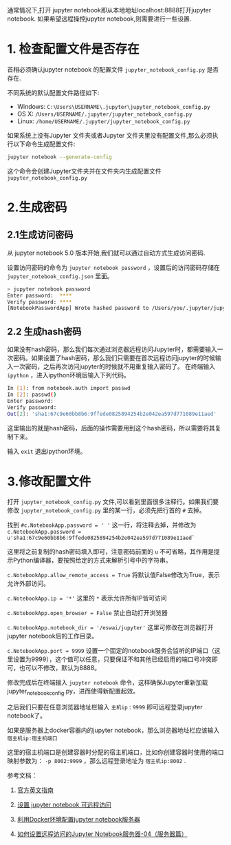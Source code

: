 通常情况下,打开 jupyter notebook即从本地地址localhost:8888打开jupyter notebook.
如果希望远程操控jupyter notebook,则需要进行一些设置.

* 1. 检查配置文件是否存在

首相必须确认jupyter notebook 的配置文件 =jupyter_notebook_config.py= 是否存在.

不同系统的默认配置文件路径如下:

- Windows: =C:\Users\USERNAME\.jupyter\jupyter_notebook_config.py=
- OS X: =/Users/USERNAME/.jupyter/jupyter_notebook_config.py=
- Linux: =/home/USERNAME/.jupyter/jupyter_notebook_config.py=

如果系统上没有Jupyter 文件夹或者Jupyter 文件夹里没有配置文件,那么必须执行以下命令生成配置文件:
#+BEGIN_SRC bash
jupyter notebook --generate-config
#+END_SRC

这个命令会创建Jupyter文件夹并在文件夹内生成配置文件 =jupyter_notebook_config.py=

* 2.生成密码

** 2.1生成访问密码

从 jupyter notebook 5.0 版本开始,我们就可以通过自动方式生成访问密码.

设置访问密码的命令为 =jupyter notebook password= ，设置后的访问密码存储在 =jupyter_notebook_config.json= 里面。

#+BEGIN_SRC bash
> jupyter notebook password
Enter password:  ****
Verify password: ****
[NotebookPasswordApp] Wrote hashed password to /Users/you/.jupyter/jupyter_notebook_config.json
#+END_SRC


** 2.2 生成hash密码

如果没有hash密码，那么我们每次通过浏览器远程访问Jupyter时，都需要输入一次密码。如果设置了hash密码，那么我们只需要在首次远程访问jupyter的时候输入一次密码，之后再次访问jupyter的时候就不用重复输入密码了。
在终端输入 =ipython= ，进入ipython环境后输入下列代码。

#+BEGIN_SRC bash
In [1]: from notebook.auth import passwd
In [2]: passwd()
Enter password:
Verify password:
Out[2]: 'sha1:67c9e60bb8b6:9ffede0825894254b2e042ea597d771089e11aed'
#+END_SRC

这里输出的就是hash密码，后面的操作需要用到这个hash密码，所以需要将其复制下来。

输入 =exit= 退出ipython环境。

* 3.修改配置文件

打开 =jupyter_notebook_config.py= 文件,可以看到里面很多注释行。如果我们要修改 =jupyter_notebook_config.py= 里的某一行，必须先把行首的 =#= 去掉。

找到 =#c.NotebookApp.password = ' '= 这一行，将注释去掉，并修改为
 =c.NotebookApp.password = u'sha1:67c9e60bb8b6:9ffede0825894254b2e042ea597d771089e11aed`=

这里将之前复制的hash密码填入即可，注意密码前面的 =u= 不可省略，其作用是提示Python编译器，要按照给定的方式来解析引号中的字符串。

=c.NotebookApp.allow_remote_access = True= 将默认值False修改为True，表示允许外部访问。

=c.NotebookApp.ip = '*'= 这里的 =*= 表示允许所有IP皆可访问

=c.NotebookApp.open_browser = False= 禁止自动打开浏览器

=c.NotebookApp.notebook_dir = '/eswai/jupyter'= 这里可修改在浏览器打开jupyter notebook后的工作目录。

=c.NotebookApp.port = 9999= 设置一个固定的notebook服务会监听的IP端口（这里设置为9999），这个值可以任意，只要保证不和其他已经启用的端口号冲突即可，也可以不修改，默认为8888。

修改完成后在终端输入 =jupyter notebook= 命令，这样确保Jupyter重新加载jupyter_notebook_config.py，进而使得新配置起效。

之后我们只要在任意浏览器地址栏输入 =主机ip：9999= 即可远程登录jupyter notebook了。

如果是服务器上docker容器内的jupyter notebook，那么浏览器地址栏应该输入 =宿主机ip:宿主机端口=

这里的宿主机端口是创建容器时分配的宿主机端口，比如你创建容器时使用的端口映射参数为： =-p 8002:9999= ，那么远程登录地址为 =宿主机ip:8002= .

参考文档：

1. [[https://jupyter-notebook.readthedocs.io/en/latest/public_server.html][官方英文指南]]

2. [[https://www.jianshu.com/p/444c3ae23035][设置 jupyter notebook 可远程访问]]

3. [[https://blog.csdn.net/eswai/article/details/79437428][利用Docker环境配置jupyter notebook服务器]]

4. [[https://zhuanlan.zhihu.com/p/64524822][如何设置远程访问的Jupyter Notebook服务器-04（服务器篇）]]
